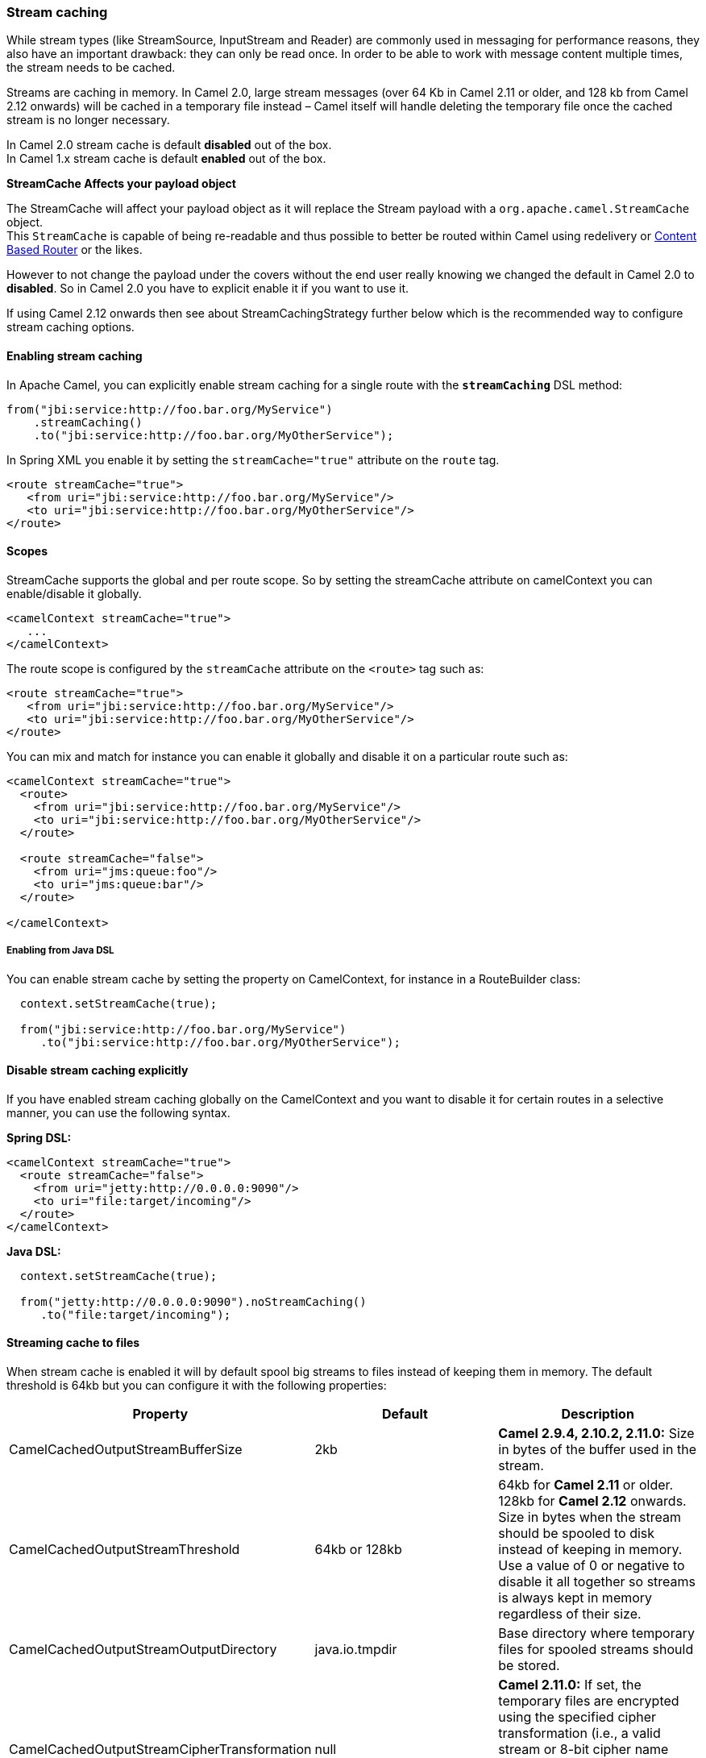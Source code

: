 [[ConfluenceContent]]
[[Streamcaching-Streamcaching]]
Stream caching
~~~~~~~~~~~~~~

While stream types (like StreamSource, InputStream and Reader) are
commonly used in messaging for performance reasons, they also have an
important drawback: they can only be read once. In order to be able to
work with message content multiple times, the stream needs to be cached.

Streams are caching in memory. In Camel 2.0, large stream messages (over
64 Kb in Camel 2.11 or older, and 128 kb from Camel 2.12 onwards) will
be cached in a temporary file instead – Camel itself will handle
deleting the temporary file once the cached stream is no longer
necessary.

In Camel 2.0 stream cache is default *disabled* out of the box. +
In Camel 1.x stream cache is default *enabled* out of the box.

**StreamCache Affects your payload object**

The StreamCache will affect your payload object as it will replace the
Stream payload with a `org.apache.camel.StreamCache` object. +
This `StreamCache` is capable of being re-readable and thus possible to
better be routed within Camel using redelivery or
link:content-based-router.html[Content Based Router] or the likes.

However to not change the payload under the covers without the end user
really knowing we changed the default in Camel 2.0 to *disabled*. So in
Camel 2.0 you have to explicit enable it if you want to use it.

If using Camel 2.12 onwards then see about StreamCachingStrategy further
below which is the recommended way to configure stream caching options.

[[Streamcaching-Enablingstreamcaching]]
Enabling stream caching
^^^^^^^^^^^^^^^^^^^^^^^

In Apache Camel, you can explicitly enable stream caching for a single
route with the *`streamCaching`* DSL method:

[source,brush:,java;,gutter:,false;,theme:,Default]
----
from("jbi:service:http://foo.bar.org/MyService")
    .streamCaching()
    .to("jbi:service:http://foo.bar.org/MyOtherService");
----

In Spring XML you enable it by setting the `streamCache="true"`
attribute on the `route` tag.

[source,brush:,java;,gutter:,false;,theme:,Default]
----
<route streamCache="true">
   <from uri="jbi:service:http://foo.bar.org/MyService"/>
   <to uri="jbi:service:http://foo.bar.org/MyOtherService"/>
</route>
----

[[Streamcaching-Scopes]]
Scopes
^^^^^^

StreamCache supports the global and per route scope. So by setting the
streamCache attribute on camelContext you can enable/disable it
globally.

[source,brush:,java;,gutter:,false;,theme:,Default]
----
<camelContext streamCache="true">
   ...
</camelContext>
----

The route scope is configured by the `streamCache` attribute on the
`<route>` tag such as:

[source,brush:,java;,gutter:,false;,theme:,Default]
----
<route streamCache="true">
   <from uri="jbi:service:http://foo.bar.org/MyService"/>
   <to uri="jbi:service:http://foo.bar.org/MyOtherService"/>
</route>
----

You can mix and match for instance you can enable it globally and
disable it on a particular route such as:

[source,brush:,java;,gutter:,false;,theme:,Default]
----
<camelContext streamCache="true">
  <route>
    <from uri="jbi:service:http://foo.bar.org/MyService"/>
    <to uri="jbi:service:http://foo.bar.org/MyOtherService"/>
  </route>
  
  <route streamCache="false">
    <from uri="jms:queue:foo"/>
    <to uri="jms:queue:bar"/>
  </route>

</camelContext>
----

[[Streamcaching-EnablingfromJavaDSL]]
Enabling from Java DSL
++++++++++++++++++++++

You can enable stream cache by setting the property on CamelContext, for
instance in a RouteBuilder class:

[source,brush:,java;,gutter:,false;,theme:,Default]
----
  context.setStreamCache(true);

  from("jbi:service:http://foo.bar.org/MyService")
     .to("jbi:service:http://foo.bar.org/MyOtherService");
----

[[Streamcaching-Disablestreamcachingexplicitly]]
Disable stream caching explicitly
^^^^^^^^^^^^^^^^^^^^^^^^^^^^^^^^^

If you have enabled stream caching globally on the CamelContext and you
want to disable it for certain routes in a selective manner, you can use
the following syntax.

*Spring DSL:*

[source,brush:,java;,gutter:,false;,theme:,Default]
----
<camelContext streamCache="true">
  <route streamCache="false">
    <from uri="jetty:http://0.0.0.0:9090"/>
    <to uri="file:target/incoming"/>
  </route>
</camelContext>
----

*Java DSL:*

[source,brush:,java;,gutter:,false;,theme:,Default]
----
  context.setStreamCache(true);

  from("jetty:http://0.0.0.0:9090").noStreamCaching()
     .to("file:target/incoming");
----

[[Streamcaching-Streamingcachetofiles]]
Streaming cache to files
^^^^^^^^^^^^^^^^^^^^^^^^

When stream cache is enabled it will by default spool big streams to
files instead of keeping them in memory. The default threshold is 64kb
but you can configure it with the following properties:

[width="100%",cols="34%,33%,33%",options="header",]
|=======================================================================
|Property |Default |Description
|CamelCachedOutputStreamBufferSize |2kb |*Camel 2.9.4, 2.10.2, 2.11.0:*
Size in bytes of the buffer used in the stream.

|CamelCachedOutputStreamThreshold |64kb or 128kb |64kb for *Camel 2.11*
or older. 128kb for *Camel 2.12* onwards. Size in bytes when the stream
should be spooled to disk instead of keeping in memory. Use a value of 0
or negative to disable it all together so streams is always kept in
memory regardless of their size.

|CamelCachedOutputStreamOutputDirectory |java.io.tmpdir |Base directory
where temporary files for spooled streams should be stored.

|CamelCachedOutputStreamCipherTransformation |null |*Camel 2.11.0:* If
set, the temporary files are encrypted using the specified cipher
transformation (i.e., a valid stream or 8-bit cipher name such as "RC4",
"AES/CTR/NoPadding". An empty name "" is treated as null).
|=======================================================================

You set these properties on the CamelContext as shown below, where we
use a 1mb threshold to spool to disk for messages bigger than 1mb:

[source,brush:,java;,gutter:,false;,theme:,Default]
----
context.getProperties().put(CachedOutputStream.TEMP_DIR, "/tmp/cachedir");
context.getProperties().put(CachedOutputStream.THRESHOLD, "1048576");
context.getProperties().put(CachedOutputStream.BUFFER_SIZE, "131072");
// to enable encryption using RC4
// context.getProperties().put(CachedOutputStream.CIPHER_TRANSFORMATION, "RC4");
----

And in XML you do

[source,brush:,java;,gutter:,false;,theme:,Default]
----
<camelContext xmlns="http://camel.apache.org/schema/blueprint">

  <!-- disable stream caching spool to disk -->
  <properties>
    <property key="CamelCachedOutputStreamOutputDirectory" value="/tmp/cachedir"/>
    <property key="CamelCachedOutputStreamThreshold" value="1048576"/>
    <property key="CamelCachedOutputStreamBufferSize" value="131072"/>
  </properties>
----

[[Streamcaching-Disablingspoolingtodisk]]
Disabling spooling to disk
++++++++++++++++++++++++++

You can disable spooling to disk by setting a threshold of 0 or a
negative value.

[source,brush:,java;,gutter:,false;,theme:,Default]
----
// disable spooling to disk
context.getProperties().put(CachedOutputStream.THRESHOLD, "-1");
----

And in XML you do

[source,brush:,java;,gutter:,false;,theme:,Default]
----
<camelContext xmlns="http://camel.apache.org/schema/blueprint">

  <!-- disable stream caching spool to disk -->
  <properties>
    <property key="CamelCachedOutputStreamThreshold" value="-1"/>
  </properties>
----

[[Streamcaching-UsingStreamCachingStrategy]]
Using StreamCachingStrategy
^^^^^^^^^^^^^^^^^^^^^^^^^^^

*Available as of Camel 2.12*

link:stream-caching.html[Stream caching] is from Camel 2.12 onwards
intended to be configured using
`org.apache.camel.spi.StreamCachingStrategy`. +
The old kind of configuration using properties on the
link:camelcontext.html[CamelContext] has been marked as deprecated.

The strategy has the following options:

[width="100%",cols="34%,33%,33%",options="header",]
|=======================================================================
|Option |Default |Description
|`spoolDirectory` |`${java.io.tmpdir}/camel/camel-tmp-#uuid#` |Base
directory where temporary files for spooled streams should be stored.
This option supports naming patterns as documented below.

|`spoolChiper` |`null` |If set, the temporary files are encrypted using
the specified cipher transformation (i.e., a valid stream or 8-bit
cipher name such as "RC4", "AES/CTR/NoPadding". An empty name "" is
treated as null).

|`spoolThreshold` |`128kb` |Size in bytes when the stream should be
spooled to disk instead of keeping in memory. Use a value of 0 or
negative to disable it all together so streams is always kept in memory
regardless of their size.

|`spoolUsedHeapMemoryThreshold` |`0` |A percentage (1 to 99) of current
used heap memory to use as threshold for spooling streams to disk. The
upper bounds is based on heap committed (guaranteed memory the JVM can
claim). This can be used to spool to disk when running low on memory.

|`spoolUsedHeapMemoryLimit` |`Max` |If `spoolUsedHeapMemoryThreshold` is
in use, then whether the used heap memory upper limit is either `Max` or
`Committed`.

|`anySpoolRules` |`false` |Whether any or all
`SpoolRule}}s must return {{true` to determine if the stream should be
spooled or not. This can be used as applying AND/OR binary logic to all
the rules. By default its AND based.

|`bufferSize` |`4096` |Initial size if in-memory created stream buffers.

|`removeSpoolDirectoryWhenStopping` |`true` |Whether to remove the spool
directory when stopping link:camelcontext.html[CamelContext].

|`statisticsEnabled` |`false` |Whether utilization statistics is
enabled. By enabling this you can see these statics for example with
JMX.
|=======================================================================

[[Streamcaching-SpoolDirectorynamingpattern]]
SpoolDirectory naming pattern
+++++++++++++++++++++++++++++

The following patterns is supported:

* #uuid# = a random UUID
* #camelId# = the CamelContext id (eg the name)
* #name# - same as #camelId#
* #counter# - an incrementing counter
* #bundleId# - the OSGi bundle id (only for OSGi environments)
* #symbolicName# - the OSGi symbolic name (only for OSGi environments)
* #version# - the OSGi bundle version (only for OSGi environments)
* $\{env:key} - the environment variable with the key
* $\{key} - the JVM system property with the key

A could of examples, to store in the java temp directory with a sub
directory using the CamelContext name:

[source,brush:,java;,gutter:,false;,theme:,Default]
----
context.getStreamCachingStrategy().setSpoolDirectory"${java.io.tmpdir}#name#/");
----

To store in KARAF_HOME/tmp/bundleId directory

[source,brush:,java;,gutter:,false;,theme:,Default]
----
context.getStreamCachingStrategy().setSpoolDirectory"${env:KARAF_HOME}/tmp/bundle#bundleId#");
----

[[Streamcaching-UsingStreamCachingStrategyinJava]]
Using StreamCachingStrategy in Java
+++++++++++++++++++++++++++++++++++

You can configure the `StreamCachingStrategy` in Java as shown below:

[source,brush:,java;,gutter:,false;,theme:,Default]
----
context.getStreamCachingStrategy().setSpoolDirectory"/tmp/cachedir");
context.getStreamCachingStrategy().setSpoolThreshold(64 * 1024);
context.getStreamCachingStrategy().setBufferSize(16 * 1024);
// to enable encryption using RC4
// context.getStreamCachingStrategy().setSpoolChiper("RC4");
----

And remember to enable link:stream-caching.html[Stream caching] on the
link:camelcontext.html[CamelContext] or on routes

[source,brush:,java;,gutter:,false;,theme:,Default]
----
context.setStreamCaching(true);
----

[[Streamcaching-UsingStreamCachingStrategyinXML]]
Using StreamCachingStrategy in XML
++++++++++++++++++++++++++++++++++

And in XML you do:

[source,brush:,java;,gutter:,false;,theme:,Default]
----
  <camelContext streamCache="true" xmlns="http://camel.apache.org/schema/blueprint">

    <streamCaching id="myCacheConfig" bufferSize="16384" spoolDirectory="/tmp/cachedir" spoolThreshold="65536"/>

    <route>
      <from uri="direct:c"/>
      <to uri="mock:c"/>
    </route>

  </camelContext>
----

You can also define a <bean> instead of using the <streamCaching> tag:

And in XML you do

[source,brush:,java;,gutter:,false;,theme:,Default]
----
<!-- define a bean of type StreamCachingStrategy which CamelContext will automatic use -->
<bean id="streamStrategy" class="org.apache.camel.impl.DefaultStreamCachingStrategy">
  <property name="spoolDirectory" value="/tmp/cachedir"/>
  <property name="spoolThreshold" value="65536"/>
  <property name="bufferSize" value="16384"/>
</bean>

<!-- remember to enable stream caching -->
<camelContext streamCaching="true" xmlns="http://camel.apache.org/schema/spring">
----

[[Streamcaching-UsingspoolUsedHeapMemoryThreshold]]
Using spoolUsedHeapMemoryThreshold
++++++++++++++++++++++++++++++++++

By default stream caching will spool only big payloads (128kb or bigger)
to disk. However you can also set the spoolUsedHeapMemoryThreshold
option which is a percentage of used heap memory. This can be used to
also spool to disk when running low on memory.

For example with:

[source,brush:,java;,gutter:,false;,theme:,Default]
----
    <streamCaching id="myCacheConfig" spoolDirectory="/tmp/cachedir" spoolUsedHeapMemoryThreshold="70"/>
----

Then notice that as spoolThreshold is default enabled with 128kb, then
we have both thresholds in use (spoolThreshold and
spoolUsedHeapMemoryThreshold). And in this example then we only spool to
disk if payload is > 128kb and that used heap memory is > 70%. The
reason is that we have the option `anySpoolRules` as default `false`.
That means both rules must be `true` (eg AND).

If we want to spool to disk if either of the rules (eg OR), then we can
do:

[source,brush:,java;,gutter:,false;,theme:,Default]
----
    <streamCaching id="myCacheConfig" spoolDirectory="/tmp/cachedir" spoolUsedHeapMemoryThreshold="70" anySpoolRules="true"/>
----

If we only want to spool to disk if we run low on memory then we can
set:

[source,brush:,java;,gutter:,false;,theme:,Default]
----
    <streamCaching id="myCacheConfig" spoolDirectory="/tmp/cachedir" spoolThreshold="-1" spoolUsedHeapMemoryThreshold="70"/>
----

... then we do not use the spoolThreshold rule, and only the heap memory
based is in use.

By default the upper limit of the used heap memory is based on the
maximum heap size. Though you can also configure to use the committed
heap size as the upper limit, this is done using the
`spoolUsedHeapMemoryThreshold` option as shown below:

[source,brush:,java;,gutter:,false;,theme:,Default]
----
    <streamCaching id="myCacheConfig" spoolDirectory="/tmp/cachedir" spoolUsedHeapMemoryThreshold="70" spoolUsedHeapMemoryLimit="Committed"/>
----

[[Streamcaching-UsingcustomSpoolRuleimplementations]]
Using custom SpoolRule implementations
++++++++++++++++++++++++++++++++++++++

You can implement your custom rules to determine if the stream should be
spooled to disk. This can be done by implementing the interface
`org.apache.camel.spi.StreamCachingStrategy.SpoolRule` which has a
single method:

[source,brush:,java;,gutter:,false;,theme:,Default]
----
        boolean shouldSpoolCache(long length);
----

The length is the length of the stream.

To use the rule then add it to the `StreamCachingStrategy` as shown
below:

[source,brush:,java;,gutter:,false;,theme:,Default]
----
    SpoolRule mySpoolRule = ...
    context.getStreamCachingStrategy().addSpoolRule(mySpoolRule);
----

And from XML you need to define a <bean> with your custom rule

[source,brush:,java;,gutter:,false;,theme:,Default]
----
<bean id="mySpoolRule" class="com.foo.MySpoolRule"/>

<streamCaching id="myCacheConfig" spoolDirectory="/tmp/cachedir" spoolRules="mySpoolRule"/>
----

Using the `spoolRules` attribute on <streamCaching>. if you have more
rules, then separate them by comma.

[source,brush:,java;,gutter:,false;,theme:,Default]
----
<streamCaching id="myCacheConfig" spoolDirectory="/tmp/cachedir" spoolRules="mySpoolRule,myOtherSpoolRule"/>
----

[[Streamcaching-Howitworks?]]
How it works?
^^^^^^^^^^^^^

In order to determine if a type requires caching, we leverage the
link:type-converter.html[type converter] feature. Any type that requires
stream caching can be converted into an *`org.apache.camel.StreamCache`*
instance.
